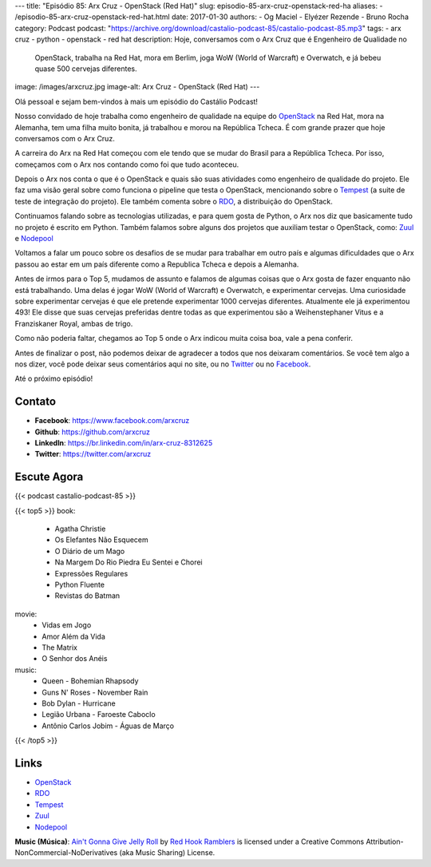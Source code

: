 ---
title: "Episódio 85: Arx Cruz - OpenStack (Red Hat)"
slug: episodio-85-arx-cruz-openstack-red-ha
aliases:
- /episodio-85-arx-cruz-openstack-red-hat.html
date: 2017-01-30
authors:
- Og Maciel
- Elyézer Rezende
- Bruno Rocha
category: Podcast
podcast: "https://archive.org/download/castalio-podcast-85/castalio-podcast-85.mp3"
tags:
- arx cruz
- python
- openstack
- red hat
description: Hoje, conversamos com o Arx Cruz que é Engenheiro de Qualidade no
              OpenStack, trabalha na Red Hat, mora em Berlim, joga WoW (World
              of Warcraft) e Overwatch, e já bebeu quase 500 cervejas
              diferentes.
image: /images/arxcruz.jpg
image-alt: Arx Cruz - OpenStack (Red Hat)
---

Olá pessoal e sejam bem-vindos à mais um episódio do Castálio Podcast!

Nosso convidado de hoje trabalha como engenheiro de qualidade na equipe do
`OpenStack`_ na Red Hat, mora na Alemanha, tem uma filha muito bonita, já
trabalhou e morou na República Tcheca. É com grande prazer que hoje conversamos
com o Arx Cruz.

A carreira do Arx na Red Hat começou com ele tendo que se mudar do Brasil para
a República Tcheca. Por isso, começamos com o Arx nos contando como foi que
tudo aconteceu.

.. more

Depois o Arx nos conta o que é o OpenStack e quais são suas atividades como
engenheiro de qualidade do projeto. Ele faz uma visão geral sobre como funciona
o pipeline que testa o OpenStack, mencionando sobre  o `Tempest`_ (a suite de
teste de integração do projeto). Ele também comenta sobre o `RDO`_, a
distribuição do OpenStack.

Continuamos falando sobre as tecnologias utilizadas, e para quem gosta de Python,
o Arx nos diz que basicamente tudo no projeto é escrito em Python. Também falamos
sobre alguns dos projetos que auxiliam testar o OpenStack, como: `Zuul`_ e
`Nodepool`_

Voltamos a falar um pouco sobre os desafios de se mudar para trabalhar
em outro país e algumas dificuldades que o Arx passou ao estar em um país
diferente como a Republica Tcheca e depois a Alemanha.

Antes de irmos para o Top 5, mudamos de assunto e falamos de algumas coisas que
o Arx gosta de fazer enquanto não está trabalhando. Uma delas é jogar WoW
(World of Warcraft) e Overwatch, e experimentar cervejas. Uma curiosidade sobre
experimentar cervejas é que ele pretende experimentar 1000 cervejas diferentes.
Atualmente ele já experimentou 493! Ele disse que suas cervejas preferidas
dentre todas as que experimentou são a Weihenstephaner Vitus e a Franziskaner
Royal, ambas de trigo.

Como não poderia faltar, chegamos ao Top 5 onde o Arx indicou muita coisa boa,
vale a pena conferir.

Antes de finalizar o post, não podemos deixar de agradecer a todos que nos
deixaram comentários. Se você tem algo a nos dizer, você pode deixar seus
comentários aqui no site, ou no `Twitter <https://twitter.com/castaliopod>`_ ou
no `Facebook <https://www.facebook.com/castaliopod>`_.

Até o próximo episódio!

Contato
-------
* **Facebook**: https://www.facebook.com/arxcruz
* **Github**: https://github.com/arxcruz
* **LinkedIn**: https://br.linkedin.com/in/arx-cruz-8312625
* **Twitter**: https://twitter.com/arxcruz

Escute Agora
------------

{{< podcast castalio-podcast-85 >}}

{{< top5 >}}
book:
    * Agatha Christie
    * Os Elefantes Não Esquecem
    * O Diário de um Mago
    * Na Margem Do Rio Piedra Eu Sentei e Chorei
    * Expressões Regulares
    * Python Fluente
    * Revistas do Batman
movie:
    * Vidas em Jogo
    * Amor Além da Vida
    * The Matrix
    * O Senhor dos Anéis
music:
    * Queen - Bohemian Rhapsody
    * Guns N' Roses - November Rain
    * Bob Dylan - Hurricane
    * Legião Urbana - Faroeste Caboclo
    * Antônio Carlos Jobim - Águas de Março
{{< /top5 >}}

Links
-----
* `OpenStack`_
* `RDO`_
* `Tempest`_
* `Zuul`_
* `Nodepool`_

.. class:: alert alert-info

    **Music (Música)**: `Ain't Gonna Give Jelly Roll`_ by `Red Hook Ramblers`_ is licensed under a Creative Commons Attribution-NonCommercial-NoDerivatives (aka Music Sharing) License.

.. Mentioned
.. _OpenStack: https://www.openstack.org/
.. _RDO: https://www.rdoproject.org/
.. _Tempest: http://docs.openstack.org/developer/tempest/overview.html
.. _Zuul: http://docs.openstack.org/infra/system-config/zuul.html
.. _Nodepool: http://docs.openstack.org/infra/system-config/nodepool.html

.. Footer
.. _Ain't Gonna Give Jelly Roll: http://freemusicarchive.org/music/Red_Hook_Ramblers/Live__WFMU_on_Antique_Phonograph_Music_Program_with_MAC_Feb_8_2011/Red_Hook_Ramblers_-_12_-_Aint_Gonna_Give_Jelly_Roll
.. _Red Hook Ramblers: http://www.redhookramblers.com/
